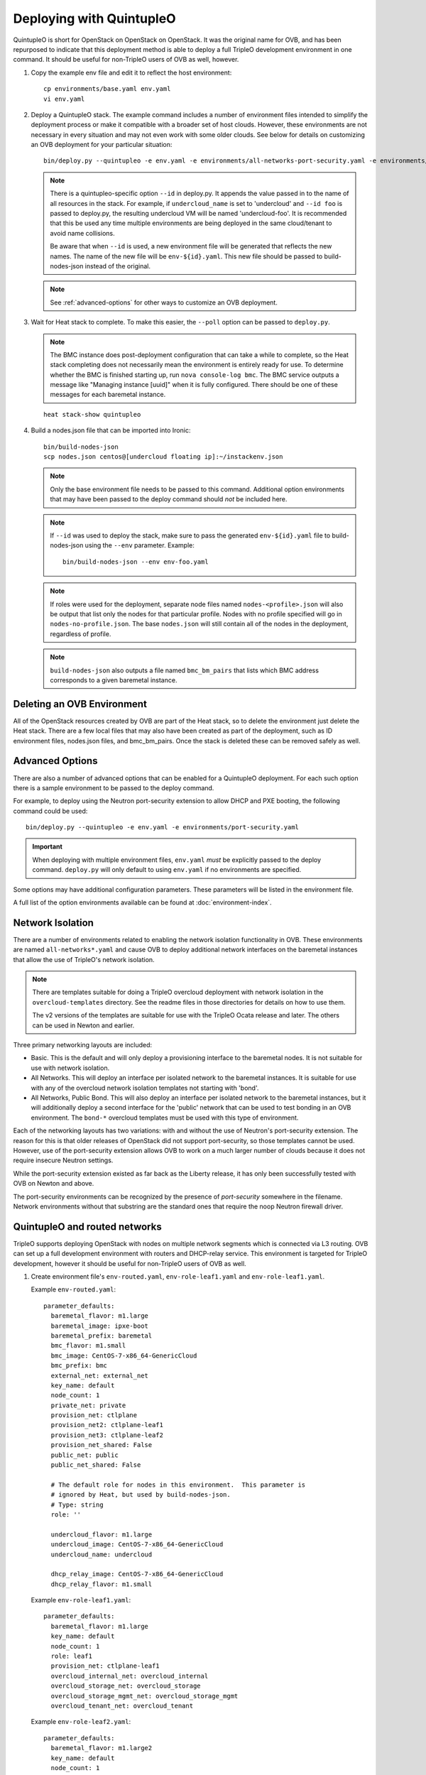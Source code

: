 Deploying with QuintupleO
=========================

QuintupleO is short for OpenStack on OpenStack on OpenStack.  It was the
original name for OVB, and has been repurposed to indicate that this
deployment method is able to deploy a full TripleO development environment
in one command.  It should be useful for non-TripleO users of OVB as well,
however.

#. Copy the example env file and edit it to reflect the host environment::

      cp environments/base.yaml env.yaml
      vi env.yaml

#. Deploy a QuintupleO stack.  The example command includes a number of
   environment files intended to simplify the deployment process or make
   it compatible with a broader set of host clouds.  However, these
   environments are not necessary in every situation and may not even work
   with some older clouds.  See below for details on customizing an OVB
   deployment for your particular situation::

    bin/deploy.py --quintupleo -e env.yaml -e environments/all-networks-port-security.yaml -e environments/create-private-network.yaml

   .. note:: There is a quintupleo-specific option ``--id`` in deploy.py.
             It appends the value passed in to the name of all resources
             in the stack.  For example, if ``undercloud_name`` is set to
             'undercloud' and ``--id foo`` is passed to deploy.py, the
             resulting undercloud VM will be named 'undercloud-foo'.  It is
             recommended that this be used any time multiple environments are
             being deployed in the same cloud/tenant to avoid name collisions.

             Be aware that when ``--id`` is used, a new environment file will
             be generated that reflects the new names.  The name of the new
             file will be ``env-${id}.yaml``.  This new file should be passed
             to build-nodes-json instead of the original.

   .. note:: See :ref:`advanced-options` for other ways to customize an OVB
             deployment.

#. Wait for Heat stack to complete.  To make this easier, the ``--poll``
   option can be passed to ``deploy.py``.

   .. note:: The BMC instance does post-deployment configuration that can
             take a while to complete, so the Heat stack completing does
             not necessarily mean the environment is entirely ready for
             use.  To determine whether the BMC is finished starting up,
             run ``nova console-log bmc``.  The BMC service outputs a
             message like "Managing instance [uuid]" when it is fully
             configured.  There should be one of these messages for each
             baremetal instance.

   ::

      heat stack-show quintupleo

#. Build a nodes.json file that can be imported into Ironic::

    bin/build-nodes-json
    scp nodes.json centos@[undercloud floating ip]:~/instackenv.json

   .. note:: Only the base environment file needs to be passed to this command.
             Additional option environments that may have been passed to the
             deploy command should *not* be included here.

   .. note:: If ``--id`` was used to deploy the stack, make sure to pass the
             generated ``env-${id}.yaml`` file to build-nodes-json using the
             ``--env`` parameter.  Example::

                bin/build-nodes-json --env env-foo.yaml

   .. note:: If roles were used for the deployment, separate node files named
             ``nodes-<profile>.json`` will also be output that list only the
             nodes for that particular profile.  Nodes with no profile
             specified will go in ``nodes-no-profile.json``.  The base
             ``nodes.json`` will still contain all of the nodes in the
             deployment, regardless of profile.

   .. note:: ``build-nodes-json`` also outputs a file named ``bmc_bm_pairs``
             that lists which BMC address corresponds to a given baremetal
             instance.

Deleting an OVB Environment
---------------------------

All of the OpenStack resources created by OVB are part of the Heat stack, so
to delete the environment just delete the Heat stack.  There are a few local
files that may also have been created as part of the deployment, such as
ID environment files, nodes.json files, and bmc_bm_pairs.  Once the stack is
deleted these can be removed safely as well.

.. _advanced-options:

Advanced Options
----------------

There are also a number of advanced options that can be enabled for a
QuintupleO deployment.  For each such option there is a sample environment
to be passed to the deploy command.

For example, to deploy using the Neutron port-security extension to allow
DHCP and PXE booting, the following command could be used::

    bin/deploy.py --quintupleo -e env.yaml -e environments/port-security.yaml

.. important:: When deploying with multiple environment files, ``env.yaml``
               *must* be explicitly passed to the deploy command.
               ``deploy.py`` will only default to using ``env.yaml`` if no
               environments are specified.

Some options may have additional configuration parameters.  These parameters
will be listed in the environment file.

A full list of the option environments available can be found at
:doc:`environment-index`.

Network Isolation
-----------------

There are a number of environments related to enabling the network isolation
functionality in OVB.  These environments are named ``all-networks*.yaml``
and cause OVB to deploy additional network interfaces on the baremetal
instances that allow the use of TripleO's network isolation.

.. note:: There are templates suitable for doing a TripleO overcloud deployment
          with network isolation in the ``overcloud-templates`` directory.  See
          the readme files in those directories for details on how to use them.

          The v2 versions of the templates are suitable for use with the
          TripleO Ocata release and later.  The others can be used in Newton
          and earlier.

Three primary networking layouts are included:

* Basic.  This is the default and will only deploy a provisioning interface to
  the baremetal nodes.  It is not suitable for use with network isolation.

* All Networks.  This will deploy an interface per isolated network to the
  baremetal instances.  It is suitable for use with any of the overcloud
  network isolation templates not starting with 'bond'.

* All Networks, Public Bond.  This will also deploy an interface per isolated
  network to the baremetal instances, but it will additionally deploy a second
  interface for the 'public' network that can be used to test bonding in an
  OVB environment.  The ``bond-*`` overcloud templates must be used with this
  type of environment.

Each of the networking layouts has two variations: with and without the use of
Neutron's port-security extension.  The reason for this is that older releases
of OpenStack did not support port-security, so those templates cannot be used.
However, use of the port-security extension allows OVB to work on a much larger
number of clouds because it does not require insecure Neutron settings.

While the port-security extension existed as far back as the Liberty release,
it has only been successfully tested with OVB on Newton and above.

The port-security environments can be recognized by the presence of
`port-security` somewhere in the filename.  Network environments without that
substring are the standard ones that require the noop Neutron firewall driver.

QuintupleO and routed networks
------------------------------

TripleO supports deploying OpenStack with nodes on multiple network segments
which is connected via L3 routing. OVB can set up a full development
environment with routers and DHCP-relay service.  This environment is targeted
for TripleO development, however it should be useful for non-TripleO users of
OVB as well.

#. Create environment file's ``env-routed.yaml``, ``env-role-leaf1.yaml`` and
   ``env-role-leaf1.yaml``.

   Example ``env-routed.yaml``::

     parameter_defaults:
       baremetal_flavor: m1.large
       baremetal_image: ipxe-boot
       baremetal_prefix: baremetal
       bmc_flavor: m1.small
       bmc_image: CentOS-7-x86_64-GenericCloud
       bmc_prefix: bmc
       external_net: external_net
       key_name: default
       node_count: 1
       private_net: private
       provision_net: ctlplane
       provision_net2: ctlplane-leaf1
       provision_net3: ctlplane-leaf2
       provision_net_shared: False
       public_net: public
       public_net_shared: False

       # The default role for nodes in this environment.  This parameter is
       # ignored by Heat, but used by build-nodes-json.
       # Type: string
       role: ''

       undercloud_flavor: m1.large
       undercloud_image: CentOS-7-x86_64-GenericCloud
       undercloud_name: undercloud

       dhcp_relay_image: CentOS-7-x86_64-GenericCloud
       dhcp_relay_flavor: m1.small

   Example ``env-role-leaf1.yaml``::

     parameter_defaults:
       baremetal_flavor: m1.large
       key_name: default
       node_count: 1
       role: leaf1
       provision_net: ctlplane-leaf1
       overcloud_internal_net: overcloud_internal
       overcloud_storage_net: overcloud_storage
       overcloud_storage_mgmt_net: overcloud_storage_mgmt
       overcloud_tenant_net: overcloud_tenant

   Example ``env-role-leaf2.yaml``::

     parameter_defaults:
       baremetal_flavor: m1.large2
       key_name: default
       node_count: 1
       role: leaf2
       provision_net: ctlplane-leaf2
       overcloud_internal_net: overcloud_internal2
       overcloud_storage_net: overcloud_storage2
       overcloud_storage_mgmt_net: overcloud_storage_mgmt2
       overcloud_tenant_net: overcloud_tenant2

#. To enable routed networks and the DHCP-relay service the following registry
   overrides are required.

   -  ``OS::OVB::UndercloudNetworks:``
        Use the ``templates/undercloud-networks-routed.yaml`` template. This
        template will create three provisioning networks and a router. The
        router is wired up to each provision network to enable L3 connectivity
        between endpoints in each network.
   -  ``OS::OVB::DHCPRelay:``
        Use the ``templates/dhcp-relay.yaml`` template. This template deploys
        the DHCP-relay instance, connects it to the three provisioning networks
        and configures the ``dhcrelay`` service to relay DHCP request to the
        dhcp server provided in the ``dhcp_ips`` parameter.
   -  ``OS::OVB::BaremetalNetworks:``
        Use the ``templates/baremetal-networks-routed.yaml`` template. This
        template deploys a 8 different networks and 4 routers. The routers is
        wired to networks in pairs, enabling L3 connectivity between endpoints
        on each network pair.

   Example custom registry - ``env-custom-registry.yaml``::

     resource_registry:
       OS::OVB::UndercloudNetworks: templates/undercloud-networks-routed.yaml
       OS::OVB::DHCPRelay: templates/dhcp-relay.yaml
       OS::OVB::BaremetalNetworks: templates/baremetal-networks-routed.yaml

#. Deploy the QuintupleO routed networks environment by running the deploy.py
   command. For example::

     ./bin/deploy.py --env env-routed-lab.yaml \
                     --quintupleo \
                     --env environments/all-networks-port-security.yaml \
                     --env env-custom-registry.yaml \
                     --role env-role-leaf1.yaml \
                     --role env-role-leaf2.yaml

#. When generateomg the ``nodes.json`` file for TripleO undercloud node import
   the environment ``env-routed.yaml`` should be specified. Also to include
   physical network attributes of the node ports in ``nodes.json`` specify the
   ``--physical_network`` option when running ``build-nodes-json``. For
   example::

     bin/build-nodes-json --env env-routed-lab.yaml --physical_network

   The following is an example node definition produced when using the
   ``--physical-network`` options. (Notice that ports are defined with both
   ``address`` and ``physical_network`` attributes.

   ::

     {
       "pm_password": "password",
       "name": "baremetal-leaf1-0",
       "memory": 8192,
       "pm_addr": "10.0.1.13",
       "ports": [
         {
           "physical_network": "ctlplane-leaf1",
           "address": "fa:16:3e:2f:a1:cf"
         }
       ],
       "capabilities": "boot_option:local,profile:leaf1",
       "pm_type": "pxe_ipmitool",
       "disk": 80,
       "arch": "x86_64",
       "cpu": 4,
       "pm_user": "admin"
     }

#. The router addresses in the environment is dynamically allocated. For
   convinience these are made available via the ``network_environment_data``
   key in the stack output of the quintupleo heat stack. To retrive this data
   run the ``openstack stack show`` command. For example::

     $ openstack stack show quintupleo -c outputs -f yaml

     outputs:
     - description: floating ip of the undercloud instance
       output_key: undercloud_host_floating_ip
       output_value: 38.145.35.98
     - description: Network environment data, router addresses etc.
       output_key: network_environment_data
       output_value:
         internal2_router: 172.17.1.204
         internal_router_address: 172.17.0.201
         provision2_router: 192.0.3.206
         provision3_router: 192.0.4.204
         provision_router: 192.0.2.203
         storage2_router_address: 172.18.1.209
         storage_mgmt2_router_address: 172.19.1.206
         storage_mgmt_router_address: 172.19.0.209
         storage_router_address: 172.18.0.208
         tenant2_router_address: 172.16.1.200
         tenant_router_address: 172.16.0.201
     - description: ip of the undercloud instance on the private network
       output_key: undercloud_host_private_ip
       output_value: 10.0.1.14

#. Below is an example TripleO Undercloud configuration (``undercloud.conf``)
   with routed networks support enabled and the three provisioning networks
   defined.

   ::

     [DEFAULT]
     enable_routed_networks = true
     enable_ui = false
     overcloud_domain_name = localdomain
     scheduler_max_attempts = 2
     undercloud_ntp_servers = pool.ntp.org
     undercloud_hostname = undercloud.rdocloud
     local_interface = eth1
     local_mtu = 1450
     local_ip = 192.0.2.1/24
     undercloud_public_host = 192.0.2.2
     undercloud_admin_host = 192.0.2.3
     undercloud_nameservers = 8.8.8.8,8.8.4.4
     local_subnet = ctlplane-subnet
     subnets = ctlplane-subnet,ctlplane-leaf1,ctlplane-leaf2

     [ctlplane-subnet]
     cidr = 192.0.2.0/24
     dhcp_start = 192.0.2.10
     dhcp_end = 192.0.2.30
     gateway = 192.0.2.203
     inspection_iprange = 192.0.2.100,192.0.2.120
     masquerade = true

     [ctlplane-leaf1]
     cidr = 192.0.3.0/24
     dhcp_start = 192.0.3.10
     dhcp_end = 192.0.3.30
     gateway = 192.0.3.206
     inspection_iprange = 192.0.3.100,192.0.3.120
     masquerade = true

     [ctlplane-leaf2]
     cidr = 192.0.4.0/24
     dhcp_start = 192.0.4.10
     dhcp_end = 192.0.4.30
     gateway = 192.0.4.204
     inspection_iprange = 192.0.4.100,192.0.4.120
     masquerade = true
